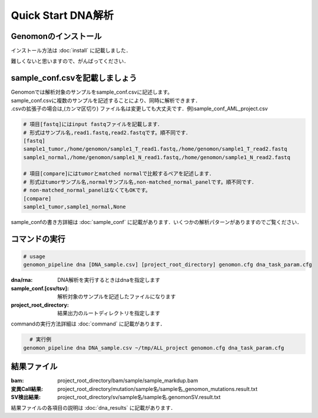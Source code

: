 ========================================
Quick Start DNA解析
========================================

Genomonのインストール
-------
| インストール方法は :doc:`install` に記載しました．
難しくないと思いますので、がんばってください．

sample_conf.csvを記載しましょう
--------------------

| Genomonでは解析対象のサンプルをsample_conf.csvに記述します。
| sample_conf.csvに複数のサンプルを記述することにより、同時に解析できます．
| .csvの拡張子の場合は,(カンマ区切り) ファイル名は変更しても大丈夫です．例)sample_conf_AML_project.csv

.. code-block:: bash
  
  # 項目[fastq]にはinput fastqファイルを記載します．
  # 形式はサンプル名,read1.fastq,read2.fastqです。順不同です．
  [fastq]
  sample1_tumor,/home/genomon/sample1_T_read1.fastq,/home/genomon/sample1_T_read2.fastq
  sample1_normal,/home/genomon/sample1_N_read1.fastq,/home/genomon/sample1_N_read2.fastq

  # 項目[compare]にはtumorとmatched normalで比較するペアを記述します．
  # 形式はtumorサンプル名,normalサンプル名,non-matched_normal_panelです。順不同です．
  # non-matched_normal_panelはなくてもOKです。
  [compare]
  sample1_tumor,sample1_normal,None

| sample_confの書き方詳細は :doc:`sample_conf` に記載があります．いくつかの解析パターンがありますのでご覧ください．

コマンドの実行
-------

.. code-block:: bash
  
  # usage  
  genomon_pipeline dna [DNA_sample.csv] [project_root_directory] genomon.cfg dna_task_param.cfg
  
:dna/rna: DNA解析を実行するときはdnaを指定します
:sample_conf.[csv/tsv]: 解析対象のサンプルを記述したファイルになります
:project_root_directory: 結果出力のルートディレクトリを指定します

| commandの実行方法詳細は :doc:`command` に記載があります．

.. code-block:: bash

    # 実行例
  genomon_pipeline dna DNA_sample.csv ~/tmp/ALL_project genomon.cfg dna_task_param.cfg


結果ファイル
------------------
:bam: project_root_directory/bam/sample/sample_markdup.bam
:変異Call結果: project_root_directory/mutation/sample名/sample名_genomon_mutations.result.txt
:SV検出結果: project_root_directory/sv/sample名/sample名.genomonSV.result.txt

結果ファイルの各項目の説明は :doc:`dna_results` に記載があります．

